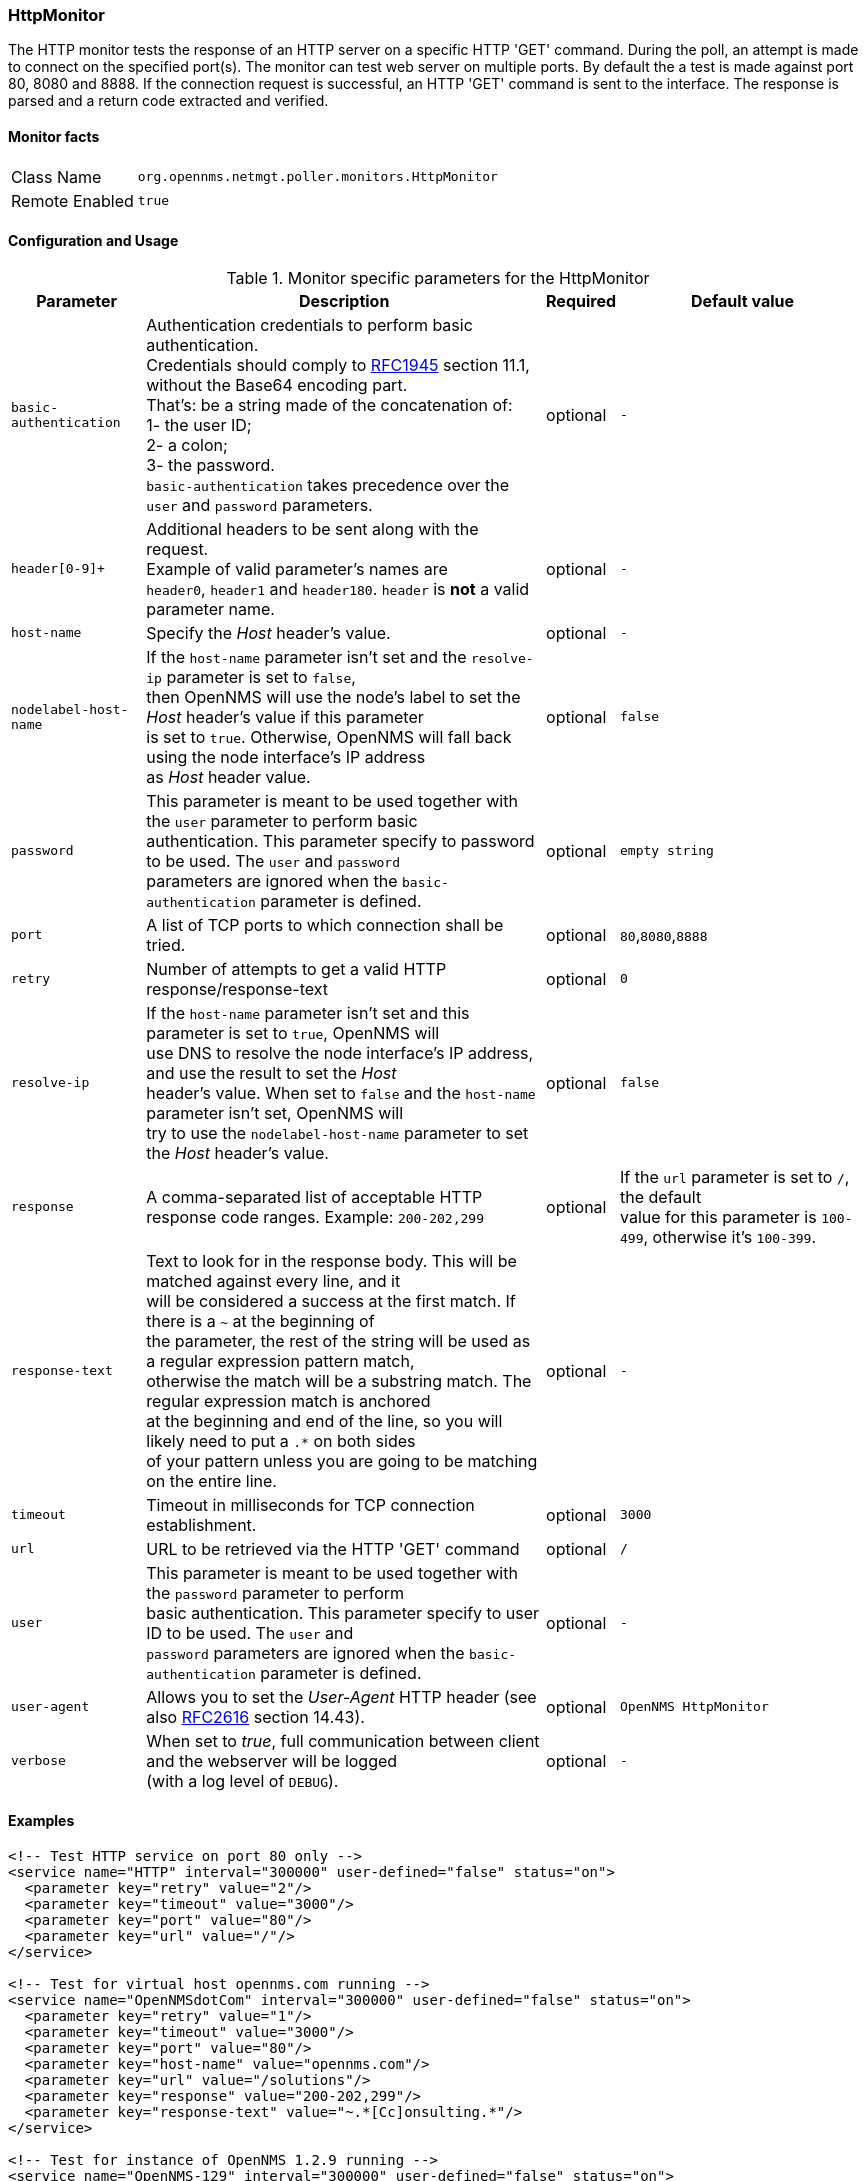 
=== HttpMonitor

The HTTP monitor tests the response of an HTTP server on a specific HTTP 'GET' command.
During the poll, an attempt is made to connect on the specified port(s).
The monitor can test web server on multiple ports.
By default the a test is made against port 80, 8080 and 8888.
If the connection request is successful, an HTTP 'GET' command is sent to the interface.
The response is parsed and a return code extracted and verified.

==== Monitor facts

[options="autowidth"]
|===
| Class Name | `org.opennms.netmgt.poller.monitors.HttpMonitor`
| Remote Enabled | `true`
|===

==== Configuration and Usage

.Monitor specific parameters for the HttpMonitor
[options="header, autowidth"]
|===
| Parameter              | Description                                                                                 | Required | Default value
| `basic-authentication` | Authentication credentials to perform basic authentication. +
                           Credentials should comply to http://www.rfc-editor.org/rfc/rfc1945.txt[RFC1945] section 11.1, without the Base64 encoding part. +
                           That's: be a string made of the concatenation of: +
                           1- the user ID; +
                           2- a colon; +
                           3- the password. +
                          `basic-authentication` takes precedence over the `user` and `password` parameters.           | optional | `-`
| `header[0-9]+`         | Additional headers to be sent along with the request. +
                           Example of valid parameter's names are +
                           `header0`, `header1` and `header180`. `header` is *not* a valid parameter name.            | optional | `-`
| `host-name`            | Specify the _Host_ header's value. | optional | `-`
| `nodelabel-host-name`  | If the `host-name` parameter isn't set and the `resolve-ip` parameter is set to `false`, +
                           then OpenNMS will use the node's label to set the _Host_ header's value if this parameter +
                           is set to `true`. Otherwise, OpenNMS will fall back using the node interface's IP address +
                           as _Host_ header value.                                                                     | optional | `false`
| `password`             | This parameter is meant to be used together with the `user` parameter to perform basic +
                           authentication. This parameter specify to password to be used. The `user` and `password` +
                           parameters are ignored when the `basic-authentication` parameter is defined.                | optional | `empty string`
| `port`                 | A list of TCP ports to which connection shall be tried. | optional | `80`,`8080`,`8888`
| `retry`                | Number of attempts to get a valid HTTP response/response-text | optional | `0`
| `resolve-ip`           | If the `host-name` parameter isn't set and this parameter is set to `true`, OpenNMS will +
                           use DNS to resolve the node interface's IP address, and use the result to set the _Host_ +
                           header's value. When set to `false` and the `host-name` parameter isn't set, OpenNMS will +
                           try to use the `nodelabel-host-name` parameter to set the _Host_ header's value.            | optional | `false`
| `response`             | A comma-separated list of acceptable HTTP response code ranges.
                           Example: `200-202,299`                                                                      | optional | If the `url` parameter is set to `/`, the default +
                           value for this parameter is `100-499`, otherwise it's `100-399`.
| `response-text`        | Text to look for in the response body. This will be matched against every line, and it +
                           will be considered a success at the first match. If there is a `~` at the beginning of +
                           the parameter, the rest of the string will be used as a regular expression pattern match, +
                           otherwise the match will be a substring match. The regular expression match is anchored +
                           at the beginning and end of the line, so you will likely need to put a `.*` on both sides +
                           of your pattern unless you are going to be matching on the entire line.                     | optional | `-`
| `timeout`              | Timeout in milliseconds for TCP connection establishment.                                   | optional | `3000`
| `url`                  | URL to be retrieved via the HTTP 'GET' command                                              | optional | `/`
| `user`                 | This parameter is meant to be used together with the `password` parameter to perform +
                           basic authentication. This parameter specify to user ID to be used. The `user` and +
                           `password` parameters are ignored when the `basic-authentication` parameter is defined.     | optional | `-`
| `user-agent`           | Allows you to set the _User-Agent_ HTTP header (see also http://www.rfc-editor.org/rfc/rfc2616.txt[RFC2616] section 14.43).            | optional | `OpenNMS HttpMonitor`
| `verbose`              | When set to _true_, full communication between client and the webserver will be logged +
                           (with a log level of `DEBUG`).                                                              | optional | `-`
|===

==== Examples

[source, xml]
----
<!-- Test HTTP service on port 80 only -->
<service name="HTTP" interval="300000" user-defined="false" status="on">
  <parameter key="retry" value="2"/>
  <parameter key="timeout" value="3000"/>
  <parameter key="port" value="80"/>
  <parameter key="url" value="/"/>
</service>

<!-- Test for virtual host opennms.com running -->
<service name="OpenNMSdotCom" interval="300000" user-defined="false" status="on">
  <parameter key="retry" value="1"/>
  <parameter key="timeout" value="3000"/>
  <parameter key="port" value="80"/>
  <parameter key="host-name" value="opennms.com"/>
  <parameter key="url" value="/solutions"/>
  <parameter key="response" value="200-202,299"/>
  <parameter key="response-text" value="~.*[Cc]onsulting.*"/>
</service>

<!-- Test for instance of OpenNMS 1.2.9 running -->
<service name="OpenNMS-129" interval="300000" user-defined="false" status="on">
  <parameter key="retry" value="1"/>
  <parameter key="timeout" value="3000"/>
  <parameter key="port" value="8080"/>
  <parameter key="url" value="/opennms/event/list"/>
  <parameter key="basic-authentication" value="admin:admin"/>
  <parameter key="response" value="200"/>
</service>

<monitor service="HTTP" class-name="org.opennms.netmgt.poller.monitors.HttpMonitor" />
<monitor service="OpenNMSdotCom" class-name="org.opennms.netmgt.poller.monitors.HttpMonitor" />
<monitor service="OpenNMS-129" class-name="org.opennms.netmgt.poller.monitors.HttpMonitor" />
----

==== Testing filtering proxies with HttpMonitor

If you have a filtering proxy server that is supposed to allow retrieval of some URLs but deny others, you can use the HttpMonitor to verify this behavior.

Let's say that our proxy server is running on TCP port 3128, and that we should always be able to retrieve http://www.opennms.org/ but never http://www.myspace.com/ (hey, this is a workplace after all!). To test this behaviour, one could create the following service monitors:

[source, xml]
----
<service name="HTTP-Allow-opennms.org" interval="300000" user-defined="false" status="on">
  <parameter key="retry" value="1"/>
  <parameter key="timeout" value="3000"/>
  <parameter key="port" value="3128"/>
  <parameter key="url" value="http://www.opennms.org/"/>
  <parameter key="response" value="200-399"/>
</service>

<service name="HTTP-Block-myspace.com" interval="300000" user-defined="false" status="on">
  <parameter key="retry" value="1"/>
  <parameter key="timeout" value="3000"/>
  <parameter key="port" value="3128"/>
  <parameter key="url" value="http://www.myspace.com/"/>
  <parameter key="response" value="400-599"/>
</service>

<monitor service="HTTP-Allow-opennms.org" class-name="org.opennms.netmgt.poller.monitors.HttpMonitor"/>
<monitor service="HTTP-Block-myspace.com" class-name="org.opennms.netmgt.poller.monitors.HttpMonitor"/>
----
